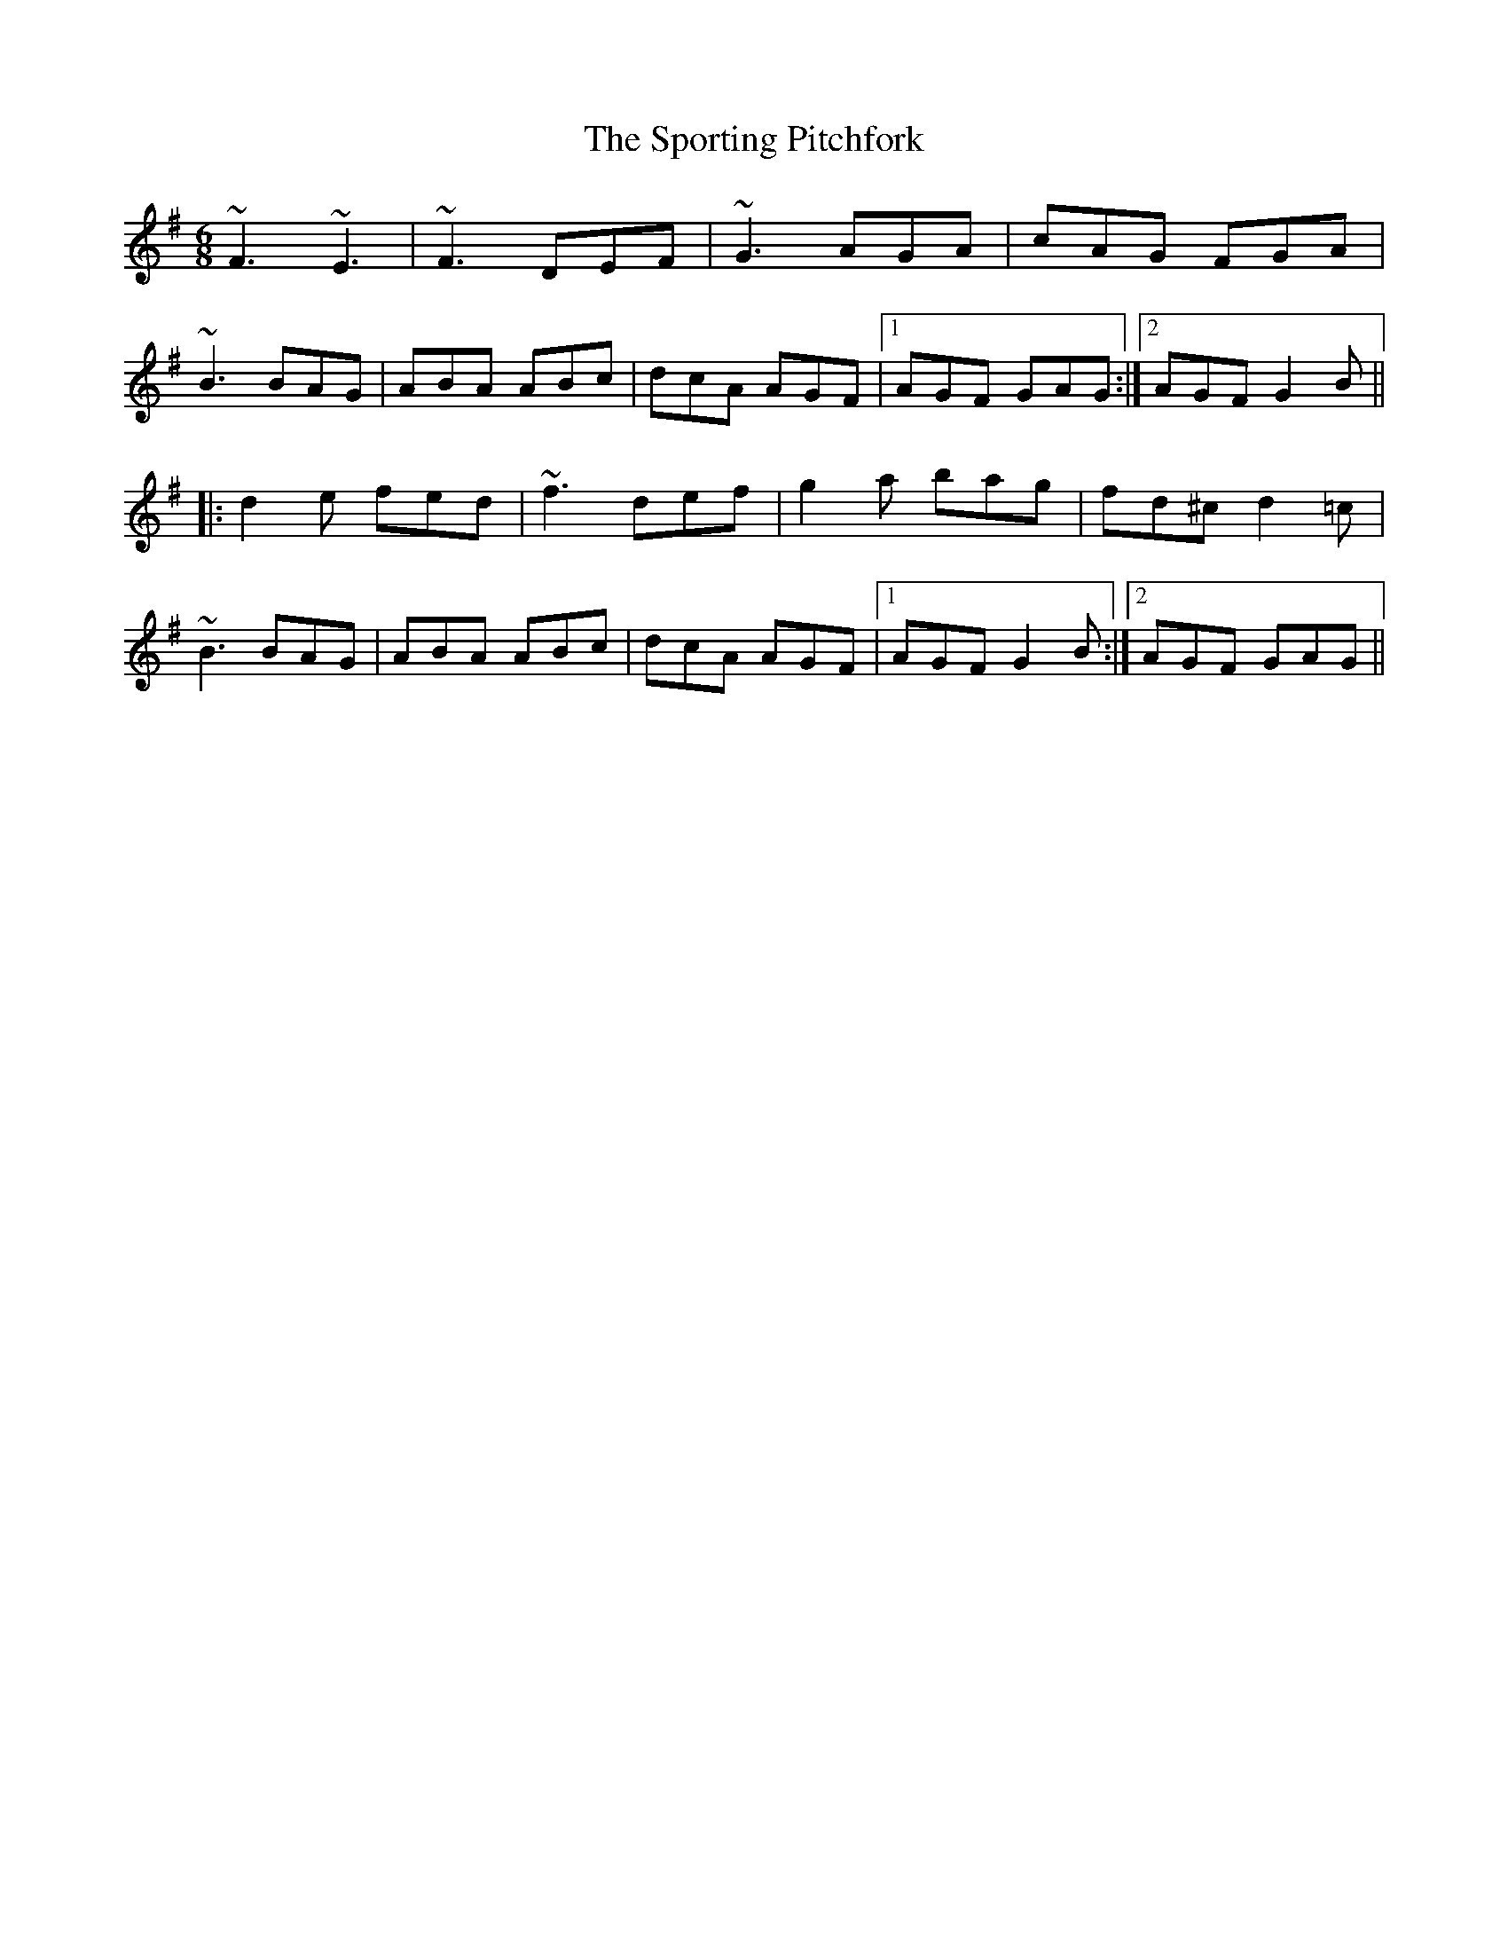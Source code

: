 X: 2
T: The Sporting Pitchfork
R: jig
M: 6/8
L: 1/8
K: Gmaj
~F3 ~E3|~F3 DEF|~G3 AGA|cAG FGA|
~B3 BAG|ABA ABc|dcA AGF|1 AGF GAG:|2 AGF G2B||
|:d2e fed|~f3 def|g2a bag|fd^c d2=c|
~B3 BAG|ABA ABc|dcA AGF|1 AGF G2B:|2 AGF GAG||
